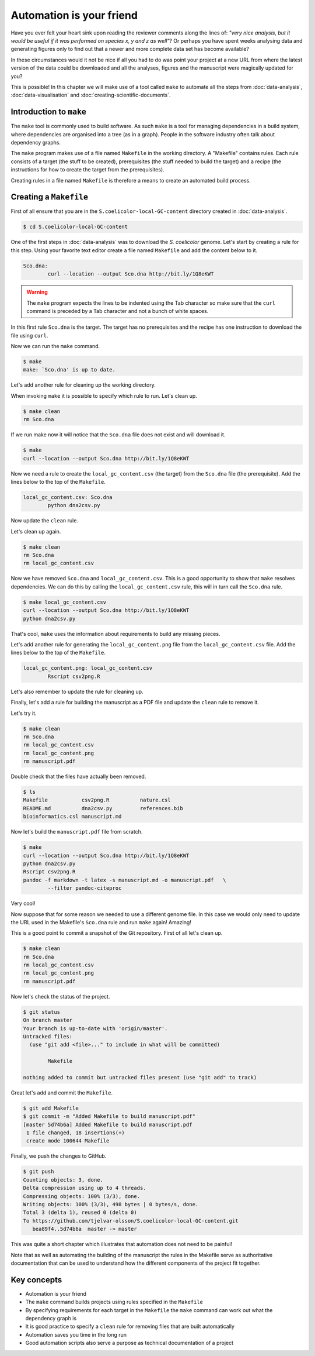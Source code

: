 Automation is your friend
=========================

Have you ever felt your heart sink upon reading the reviewer comments along the
lines of: *"very nice analysis, but it would be useful if it was performed on
species x, y and z as well"*? Or perhaps you have spent weeks analysing data
and generating figures only to find out that a newer and more complete data
set has become available?

In these circumstances would it not be nice if all you had to do was point
your project at a new URL from where the latest version of the data could be
downloaded and all the analyses, figures and the manuscript were magically
updated for you?

This is possible! In this chapter we will make use of a tool called ``make``
to automate all the steps from :doc:`data-analysis`, :doc:`data-visualisation`
and :doc:`creating-scientific-documents`.


Introduction to ``make``
------------------------

The ``make`` tool is commonly used to build software. As such ``make`` is
a tool for managing dependencies in a build system, where dependencies
are organised into a tree (as in a graph). People in the software industry
often talk about dependency graphs.

The ``make`` program makes use of a file named ``Makefile`` in
the working directory. A "Makefile" contains rules. Each rule consists of
a target (the stuff to be created), prerequisites (the stuff needed to
build the target) and a recipe (the instructions for how to create the
target from the prerequisites).

Creating rules in a file named ``Makefile`` is therefore a means to
create an automated build process.


Creating a ``Makefile``
-----------------------

First of all ensure that you are in the ``S.coelicolor-local-GC-content``
directory created in :doc:`data-analysis`.

.. code-block:: none

    $ cd S.coelicolor-local-GC-content

One of the first steps in :doc:`data-analysis` was to download the
*S. coelicolor* genome. Let's start by creating a rule for this step.
Using your favorite text editor create a file named ``Makefile`` and
add the content below to it.

.. code-block:: makefile

	Sco.dna:
		curl --location --output Sco.dna http://bit.ly/1Q8eKWT

.. warning:: The ``make`` program expects the lines to be indented using
             the Tab character so make sure that the ``curl`` command is
             preceded by a Tab character and not a bunch of white spaces.

In this first rule ``Sco.dna`` is the target. The target has no prerequisites
and the recipe has one instruction to download the file using
``curl``.

Now we can run the ``make`` command.

.. code-block:: none

    $ make
    make: `Sco.dna' is up to date.

Let's add another rule for cleaning up the working directory.

.. code-block:: makefile
	:emphasize-lines: 4,5

	Sco.dna:
		curl --location --output Sco.dna http://bit.ly/1Q8eKWT

	clean:
		rm Sco.dna

When invoking ``make`` it is possible to specify which rule to run.
Let's clean up.

.. code-block:: none

    $ make clean
    rm Sco.dna

If we run make now it will notice that the ``Sco.dna`` file does not
exist and will download it.

.. code-block:: none

    $ make
    curl --location --output Sco.dna http://bit.ly/1Q8eKWT

Now we need a rule to create the ``local_gc_content.csv`` (the target)
from the ``Sco.dna`` file (the prerequisite). Add the lines below to
the top of the ``Makefile``.

.. code-block:: makefile

	local_gc_content.csv: Sco.dna
		python dna2csv.py

Now update the ``clean`` rule.

.. code-block:: makefile
	:emphasize-lines: 3

	clean:
		rm Sco.dna
		rm local_gc_content.csv

Let's clean up again.

.. code-block:: none

    $ make clean
    rm Sco.dna
    rm local_gc_content.csv

Now we have removed ``Sco.dna`` and ``local_gc_content.csv``.
This is a good opportunity to show that ``make`` resolves dependencies.
We can do this by calling the ``local_gc_content.csv`` rule, this will
in turn call the ``Sco.dna`` rule.

.. code-block:: none

    $ make local_gc_content.csv
    curl --location --output Sco.dna http://bit.ly/1Q8eKWT
    python dna2csv.py

That's cool, ``make`` uses the information about requirements to
build any missing pieces.

Let's add another rule for generating the ``local_gc_content.png`` file
from the ``local_gc_content.csv`` file. Add the lines below to the top
of the ``Makefile``.

.. code-block:: makefile

	local_gc_content.png: local_gc_content.csv
		Rscript csv2png.R

Let's also remember to update the rule for cleaning up.

.. code-block:: makefile
	:emphasize-lines: 4

	clean:
		rm Sco.dna
		rm local_gc_content.csv
		rm local_gc_content.png

Finally, let's add a rule for building the manuscript as a PDF file and update
the ``clean`` rule to remove it.

.. code-block:: makefile
	:emphasize-lines: 1-3, 18

	manuscript.pdf: local_gc_content.png
		pandoc -f markdown -t latex -s manuscript.md -o manuscript.pdf   \
		--filter pandoc-citeproc

	local_gc_content.png: local_gc_content.csv
		Rscript csv2png.R

	local_gc_content.csv: Sco.dna
		python dna2csv.py

	Sco.dna:
		curl --location --output Sco.dna http://bit.ly/1Q8eKWT

	clean:
		rm Sco.dna
		rm local_gc_content.csv
		rm local_gc_content.png
		rm manuscript.pdf

Let's try it.

.. code-block:: none

    $ make clean
    rm Sco.dna
    rm local_gc_content.csv
    rm local_gc_content.png
    rm manuscript.pdf

Double check that the files have actually been removed.

.. code-block:: none

    $ ls
    Makefile           csv2png.R          nature.csl
    README.md          dna2csv.py         references.bib
    bioinformatics.csl manuscript.md

Now let's build the ``manuscript.pdf`` file from scratch.

.. code-block:: none

    $ make
    curl --location --output Sco.dna http://bit.ly/1Q8eKWT
    python dna2csv.py
    Rscript csv2png.R
    pandoc -f markdown -t latex -s manuscript.md -o manuscript.pdf   \
            --filter pandoc-citeproc

Very cool!

Now suppose that for some reason we needed to use a different genome
file. In this case we would only need to update the URL used in the
Makefile's ``Sco.dna`` rule and run ``make`` again! Amazing!

This is a good point to commit a snapshot of the Git repository.
First of all let's clean up.

.. code-block:: none

    $ make clean
    rm Sco.dna
    rm local_gc_content.csv
    rm local_gc_content.png
    rm manuscript.pdf

Now let's check the status of the project.

.. code-block:: none

    $ git status
    On branch master
    Your branch is up-to-date with 'origin/master'.
    Untracked files:
      (use "git add <file>..." to include in what will be committed)

            Makefile

    nothing added to commit but untracked files present (use "git add" to track)

Great let's add and commit the ``Makefile``.

.. code-block:: none

    $ git add Makefile
    $ git commit -m "Added Makefile to build manuscript.pdf"
    [master 5d74b6a] Added Makefile to build manuscript.pdf
     1 file changed, 18 insertions(+)
     create mode 100644 Makefile

Finally, we push the changes to GitHub.

.. code-block:: none

    $ git push
    Counting objects: 3, done.
    Delta compression using up to 4 threads.
    Compressing objects: 100% (3/3), done.
    Writing objects: 100% (3/3), 498 bytes | 0 bytes/s, done.
    Total 3 (delta 1), reused 0 (delta 0)
    To https://github.com/tjelvar-olsson/S.coelicolor-local-GC-content.git
       bea89f4..5d74b6a  master -> master

This was quite a short chapter which illustrates that automation does not need
to be painful!

Note that as well as automating the building of the manuscript the rules in the
Makefile serve as authoritative documentation that can be used to understand
how the different components of the project fit together.


Key concepts
------------

- Automation is your friend
- The ``make`` command builds projects using rules specified in the ``Makefile``
- By specifying requirements for each target in the ``Makefile`` the ``make`` command
  can work out what the dependency graph is
- It is good practice to specify a ``clean`` rule for removing files that are built
  automatically
- Automation saves you time in the long run
- Good automation scripts also serve a purpose as technical documentation of a project
